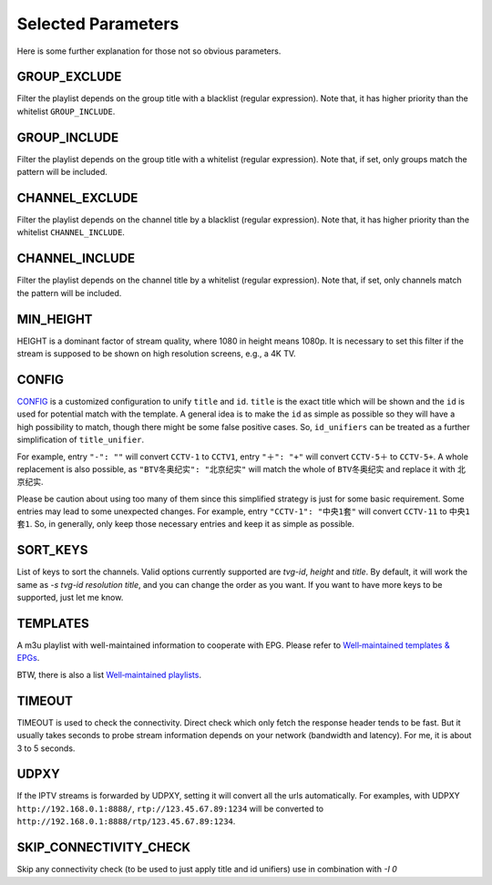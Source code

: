 Selected Parameters
===================

Here is some further explanation for those not so obvious parameters.

GROUP_EXCLUDE
-------------

Filter the playlist depends on the group title with a blacklist (regular expression).
Note that, it has higher priority than the whitelist ``GROUP_INCLUDE``.

GROUP_INCLUDE
-------------

Filter the playlist depends on the group title with a whitelist (regular expression).
Note that, if set, only groups match the pattern will be included.

CHANNEL_EXCLUDE
---------------

Filter the playlist depends on the channel title by a blacklist (regular expression).
Note that, it has higher priority than the whitelist ``CHANNEL_INCLUDE``.

CHANNEL_INCLUDE
---------------

Filter the playlist depends on the channel title by a whitelist (regular expression).
Note that, if set, only channels match the pattern will be included.

MIN_HEIGHT
----------

HEIGHT is a dominant factor of stream quality,
where 1080 in height means 1080p.
It is necessary to set this filter
if the stream is supposed to be shown on high resolution screens,
e.g., a 4K TV.

CONFIG
------

`CONFIG <https://github.com/huxuan/iptvtools/blob/master/config.json>`_
is a customized configuration to unify ``title`` and ``id``.
``title`` is the exact title which will be shown and
the ``id`` is used for potential match with the template.
A general idea is to make the ``id`` as simple as possible
so they will have a high possibility to match,
though there might be some false positive cases.
So, ``id_unifiers`` can be treated as
a further simplification of ``title_unifier``.

For example, entry ``"-": ""`` will convert ``CCTV-1`` to ``CCTV1``,
entry ``"＋": "+"`` will convert ``CCTV-5＋`` to ``CCTV-5+``.
A whole replacement is also possible,
as ``"BTV冬奥纪实": "北京纪实"`` will
match the whole of ``BTV冬奥纪实`` and
replace it with ``北京纪实``.

Please be caution about using too many of them
since this simplified strategy is just for some basic requirement.
Some entries may lead to some unexpected changes.
For example, entry ``"CCTV-1": "中央1套"`` will convert ``CCTV-11`` to ``中央1套1``.
So, in generally,
only keep those necessary entries and keep it as simple as possible.

SORT_KEYS
---------

List of keys to sort the channels. Valid options currently supported are
`tvg-id`, `height` and `title`. By default, it will work the same as
`-s tvg-id resolution title`, and you can change the order as you want.
If you want to have more keys to be supported, just let me know.

TEMPLATES
---------

A m3u playlist with well-maintained information to cooperate with EPG.
Please refer to `Well‐maintained templates & EPGs <https://github.com/huxuan/iptvtools/wiki/Well%E2%80%90maintained-templates-&-EPGs>`_.

BTW, there is also a list `Well‐maintained playlists <https://github.com/huxuan/iptvtools/wiki/Well%E2%80%90maintained-playlists>`_.

TIMEOUT
-------

TIMEOUT is used to check the connectivity.
Direct check which only fetch the response header tends to be fast.
But it usually takes seconds to probe stream information
depends on your network (bandwidth and latency).
For me, it is about 3 to 5 seconds.

UDPXY
-----

If the IPTV streams is forwarded by UDPXY,
setting it will convert all the urls automatically.
For examples, with UDPXY ``http://192.168.0.1:8888/``,
``rtp://123.45.67.89:1234`` will be converted to
``http://192.168.0.1:8888/rtp/123.45.67.89:1234``.

SKIP_CONNECTIVITY_CHECK
-----

Skip any connectivity check (to be used to just apply title and id unifiers)
use in combination with `-I 0`


